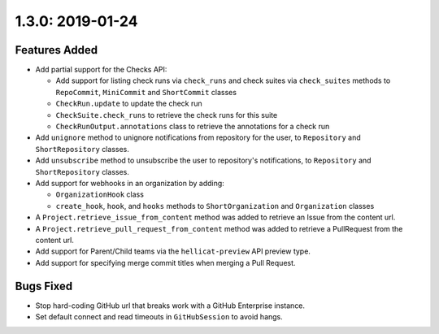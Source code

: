 1.3.0: 2019-01-24
-----------------

Features Added
``````````````

- Add partial support for the Checks API:

  - Add support for listing check runs via ``check_runs`` and check suites
    via ``check_suites`` methods to ``RepoCommit``, ``MiniCommit`` and
    ``ShortCommit`` classes

  - ``CheckRun.update`` to update the check run

  - ``CheckSuite.check_runs`` to retrieve the check runs for this suite

  - ``CheckRunOutput.annotations`` class to retrieve the annotations for a
    check run

- Add ``unignore`` method to unignore notifications from repository for the
  user, to ``Repository`` and ``ShortRepository`` classes.

- Add ``unsubscribe`` method to unsubscribe the user to repository's
  notifications, to ``Repository`` and ``ShortRepository`` classes.

- Add support for webhooks in an organization by adding:

  - ``OrganizationHook`` class

  - ``create_hook``, ``hook``, and ``hooks`` methods to ``ShortOrganization``
    and ``Organization`` classes

- A ``Project.retrieve_issue_from_content`` method was added to retrieve an
  Issue from the content url.

- A ``Project.retrieve_pull_request_from_content`` method was added to
  retrieve a PullRequest from the content url.

- Add support for Parent/Child teams via the ``hellicat-preview`` API preview
  type.

- Add support for specifying merge commit titles when merging a Pull Request.


Bugs Fixed
``````````

- Stop hard-coding GitHub url that breaks work with a GitHub Enterprise
  instance.

- Set default connect and read timeouts in ``GitHubSession`` to avoid hangs.


.. links
.. _Checks API:
    https://developer.github.com/v3/orgs/checks/

.. _Webhooks API:
    https://developer.github.com/v3/orgs/hooks/
